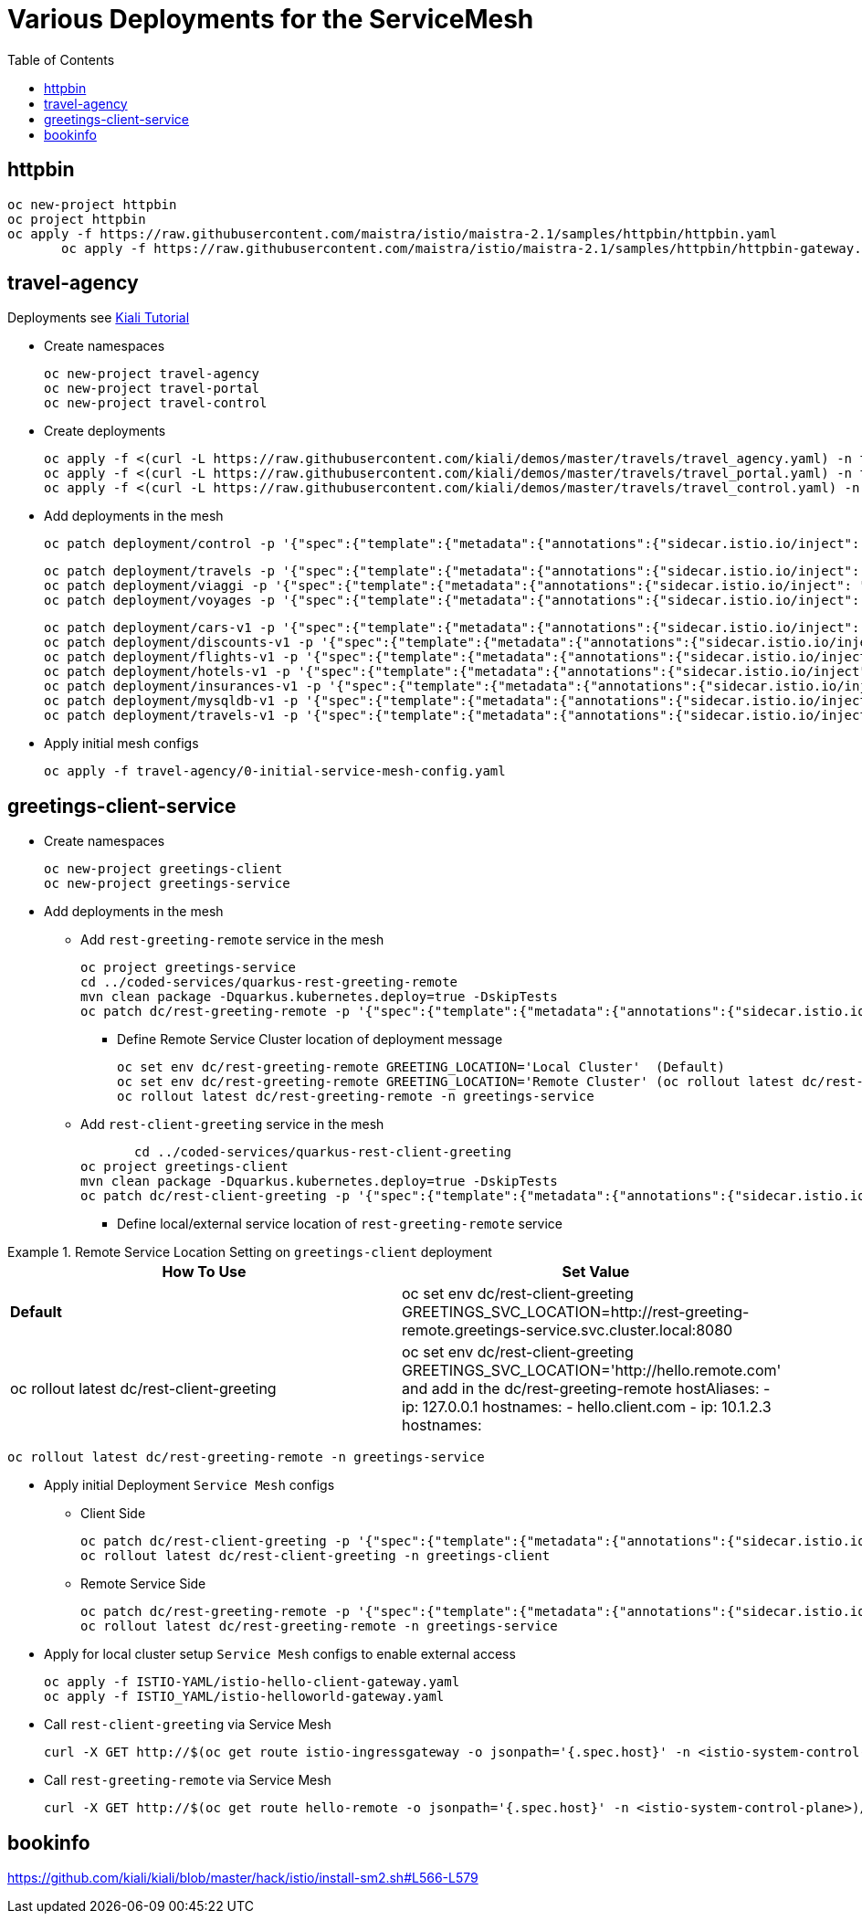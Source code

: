 = Various Deployments for the ServiceMesh
:toc:

== httpbin

	oc new-project httpbin
	oc project httpbin
	oc apply -f https://raw.githubusercontent.com/maistra/istio/maistra-2.1/samples/httpbin/httpbin.yaml
        oc apply -f https://raw.githubusercontent.com/maistra/istio/maistra-2.1/samples/httpbin/httpbin-gateway.yaml
        
== travel-agency 

Deployments see https://kiali.io/documentation/latest/tutorial/#03-traffic-shifting[Kiali Tutorial]

* Create namespaces

	oc new-project travel-agency
	oc new-project travel-portal
	oc new-project travel-control

* Create deployments

	oc apply -f <(curl -L https://raw.githubusercontent.com/kiali/demos/master/travels/travel_agency.yaml) -n travel-agency
	oc apply -f <(curl -L https://raw.githubusercontent.com/kiali/demos/master/travels/travel_portal.yaml) -n travel-portal
	oc apply -f <(curl -L https://raw.githubusercontent.com/kiali/demos/master/travels/travel_control.yaml) -n travel-control
	
* Add deployments in the mesh

	oc patch deployment/control -p '{"spec":{"template":{"metadata":{"annotations":{"sidecar.istio.io/inject": "true"}}}}}' -n travel-control
	
	oc patch deployment/travels -p '{"spec":{"template":{"metadata":{"annotations":{"sidecar.istio.io/inject": "true"}}}}}' -n travel-portal
	oc patch deployment/viaggi -p '{"spec":{"template":{"metadata":{"annotations":{"sidecar.istio.io/inject": "true"}}}}}' -n travel-portal
	oc patch deployment/voyages -p '{"spec":{"template":{"metadata":{"annotations":{"sidecar.istio.io/inject": "true"}}}}}' -n travel-portal		

	oc patch deployment/cars-v1 -p '{"spec":{"template":{"metadata":{"annotations":{"sidecar.istio.io/inject": "true"}}}}}' -n travel-agency
	oc patch deployment/discounts-v1 -p '{"spec":{"template":{"metadata":{"annotations":{"sidecar.istio.io/inject": "true"}}}}}' -n travel-agency
	oc patch deployment/flights-v1 -p '{"spec":{"template":{"metadata":{"annotations":{"sidecar.istio.io/inject": "true"}}}}}' -n travel-agency	
	oc patch deployment/hotels-v1 -p '{"spec":{"template":{"metadata":{"annotations":{"sidecar.istio.io/inject": "true"}}}}}' -n travel-agency
	oc patch deployment/insurances-v1 -p '{"spec":{"template":{"metadata":{"annotations":{"sidecar.istio.io/inject": "true"}}}}}' -n travel-agency
	oc patch deployment/mysqldb-v1 -p '{"spec":{"template":{"metadata":{"annotations":{"sidecar.istio.io/inject": "true"}}}}}' -n travel-agency	
	oc patch deployment/travels-v1 -p '{"spec":{"template":{"metadata":{"annotations":{"sidecar.istio.io/inject": "true"}}}}}' -n travel-agency	

* Apply initial mesh configs

	oc apply -f travel-agency/0-initial-service-mesh-config.yaml
	
== greetings-client-service
	
* Create namespaces	

	oc new-project greetings-client 
	oc new-project greetings-service


* Add deployments in the mesh

  ** Add `rest-greeting-remote` service in the mesh

	oc project greetings-service
	cd ../coded-services/quarkus-rest-greeting-remote
	mvn clean package -Dquarkus.kubernetes.deploy=true -DskipTests 
	oc patch dc/rest-greeting-remote -p '{"spec":{"template":{"metadata":{"annotations":{"sidecar.istio.io/inject": "true"}}}}}' -n greetings-service

  *** Define Remote Service Cluster location of deployment message

	oc set env dc/rest-greeting-remote GREETING_LOCATION='Local Cluster'  (Default)
	oc set env dc/rest-greeting-remote GREETING_LOCATION='Remote Cluster' (oc rollout latest dc/rest-greeting-remote)
	oc rollout latest dc/rest-greeting-remote -n greetings-service

  ** Add `rest-client-greeting` service in the mesh

        cd ../coded-services/quarkus-rest-client-greeting
	oc project greetings-client
	mvn clean package -Dquarkus.kubernetes.deploy=true -DskipTests 
	oc patch dc/rest-client-greeting -p '{"spec":{"template":{"metadata":{"annotations":{"sidecar.istio.io/inject": "true"}}}}}' -n greetings-client

  *** Define local/external service location of `rest-greeting-remote` service

.Remote Service Location Setting on `greetings-client`  deployment
====
[cols="2*^",options="header"]
|===
|How To Use
|Set Value

|*Default*
|oc set env dc/rest-client-greeting GREETINGS_SVC_LOCATION=http://rest-greeting-remote.greetings-service.svc.cluster.local:8080 

|oc rollout latest dc/rest-client-greeting
|oc set env dc/rest-client-greeting GREETINGS_SVC_LOCATION='http://hello.remote.com' and add in the dc/rest-greeting-remote 
      hostAliases:		
        - ip: 127.0.0.1			
          hostnames:			
            - hello.client.com		
        - ip: 10.1.2.3			
          hostnames:			

|===
====

	oc rollout latest dc/rest-greeting-remote -n greetings-service


* Apply initial Deployment `Service Mesh` configs

  ** Client Side
  
	oc patch dc/rest-client-greeting -p '{"spec":{"template":{"metadata":{"annotations":{"sidecar.istio.io/inject": "true"}}}}}' -n greetings-client
	oc rollout latest dc/rest-client-greeting -n greetings-client

  ** Remote Service Side
  
	oc patch dc/rest-greeting-remote -p '{"spec":{"template":{"metadata":{"annotations":{"sidecar.istio.io/inject": "true"}}}}}' -n greetings-service
	oc rollout latest dc/rest-greeting-remote -n greetings-service
	
* Apply for local cluster setup `Service Mesh` configs to enable external access

	oc apply -f ISTIO-YAML/istio-hello-client-gateway.yaml	
	oc apply -f ISTIO_YAML/istio-helloworld-gateway.yaml		

* Call `rest-client-greeting` via Service Mesh
  
        curl -X GET http://$(oc get route istio-ingressgateway -o jsonpath='{.spec.host}' -n <istio-system-control-plane>)/say/goodday-to/Stelios
	
* Call `rest-greeting-remote` via Service Mesh	

        curl -X GET http://$(oc get route hello-remote -o jsonpath='{.spec.host}' -n <istio-system-control-plane>)/hello/Stelios

== bookinfo 

https://github.com/kiali/kiali/blob/master/hack/istio/install-sm2.sh#L566-L579
	
